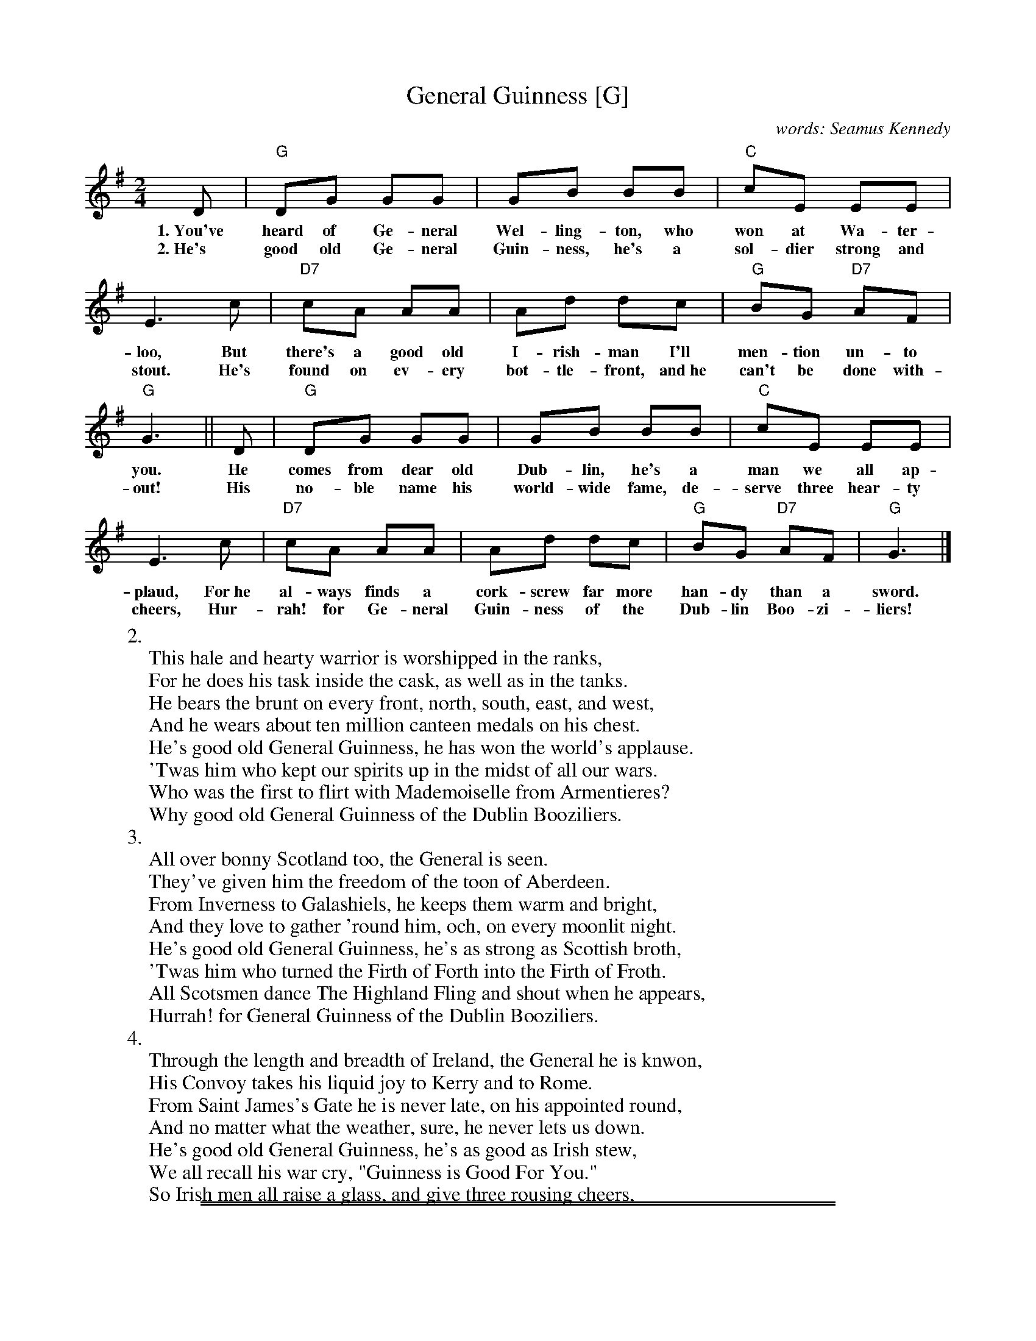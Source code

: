 
X: 1
T: General Guinness [G]
C: words: Seamus Kennedy
R: song
Z: id:hn-song-53
M: 2/4
L: 1/8
K: G
%%continueall
D | "G"DG GG | GB BB | "C"cE EE | E3
w: 1.~You've heard of Ge-neral Wel-ling-ton, who won at Wa-ter-loo,
w: 2.~He's good old Ge-neral Guin-ness, he's a sol-dier strong and stout.
c | "D7"cA AA | Ad dc | "G"BG "D7"AF | "G"G3 ||
w: But there's a good old I-rish-man I'll men-tion un-to you.
w: He's found on ev-ery bot-tle-front, and~he can't be done with-out!
D | "G"DG GG | GB BB | "C"cE EE | E3
w: He comes from dear old Dub-lin, he's a man we all ap-plaud,
w: His no-ble name his world-wide fame, de-serve three hear-ty cheers,
c | "D7"cA AA | Ad dc | "G"BG "D7"AF | "G"G3 |]
w: For~he al-ways finds a cork-screw far more han-dy than a sword.
w: Hur-rah! for Ge-neral Guin-ness of the Dub-lin Boo-zi-liers!
%
%W:1.
%W: You've heard of General Wellington, who won at Waterloo,
%W: But there's a good old Irishman I'll mention unto you.
%W: He comes from dear old Dublin, he's a man we all applaud,
%W: For he always finds a corkscrew far more handy than a sword.
%W: He's good old General Guinness, he's a soldier strong and stout.
%W: He's found on every bottlefront, and he can't be done without!
%W: His noble name his world-wide fame, deserve three hearty cheers,
%W: Hurrah! for General Guinness of the Dublin Booziliers!
W:2.
W: This hale and hearty warrior is worshipped in the ranks,
W: For he does his task inside the cask, as well as in the tanks.
W: He bears the brunt on every front, north, south, east, and west,
W: And he wears about ten million canteen medals on his chest.
W: He's good old General Guinness, he has won the world's applause.
W: 'Twas him who kept our spirits up in the midst of all our wars.
W: Who was the first to flirt with Mademoiselle from Armentieres?
W: Why good old General Guinness of the Dublin Booziliers.
W:3.
W: All over bonny Scotland too, the General is seen.
W: They've given him the freedom of the toon of Aberdeen.
W: From Inverness to Galashiels, he keeps them warm and bright,
W: And they love to gather 'round him, och, on every moonlit night.
W: He's good old General Guinness, he's as strong as Scottish broth,
W: 'Twas him who turned the Firth of Forth into the Firth of Froth.
W: All Scotsmen dance The Highland Fling and shout when he appears,
W: Hurrah! for General Guinness of the Dublin Booziliers.
W:4.
W: Through the length and breadth of Ireland, the General he is knwon,
W: His Convoy takes his liquid joy to Kerry and to Rome.
W: From Saint James's Gate he is never late, on his appointed round,
W: And no matter what the weather, sure, he never lets us down.
W: He's good old General Guinness, he's as good as Irish stew,
W: We all recall his war cry, "Guinness is Good For You."
W: So Irish men all raise a glass, and give three rousing cheers,
%W: Hurrah! for General Guinness of the Dublin Booziliers!

%%sep 1 0 500
%%sep 1 0 500


X: 1
T: General Guinness   [C]
R: song
Z: id:hn-song-53
M: 2/4
L: 1/8
K: C
G | "C"Gc cc | ce ee | "F"fA AA | A3 \
f | "G7"fd dd | dg gf | "C"ec "G7"dB | "C"c3 :|


X: 1
T: General Guinness   [D]
R: song
Z: id:hn-song-53
M: 2/4
L: 1/8
K: D
A | "D"Ad dd | df ff | "G"gB BB | B3 \
g | "A7"ge ee | ea ag | "D"fd "A7"ec | "D"d3 :|


X: 1
T: General Guinness   [F]
R: song
Z: id:hn-song-53
M: 2/4
L: 1/8
K: F
C | "F"CF FF | FA AA | "Bb"BD DD | D3 \
B | "C7"BG GG | Gc cB | "F"AF "C7"GE | "F"F3 :|


X: 1
T: General Guinness   [G]
R: song
Z: id:hn-song-53
M: 2/4
L: 1/8
K: G
D | "G"DG GG | GB BB | "C"cE EE | E3 \
c | "D7"cA AA | Ad dc | "G"BG "D7"AF | "G"G3 :|
